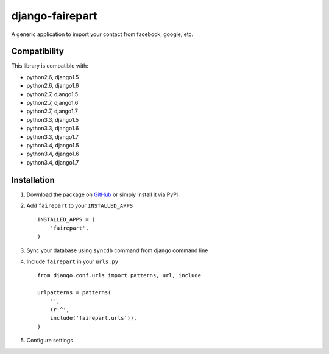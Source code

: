 django-fairepart
================

.. image:: https://secure.travis-ci.org/thoas/django-fairepart.png?branch=master
    :alt: Build Status
    :target: http://travis-ci.org/thoas/django-fairepart

A generic application to import your contact from facebook, google, etc.

Compatibility
-------------

This library is compatible with:

- python2.6, django1.5
- python2.6, django1.6
- python2.7, django1.5
- python2.7, django1.6
- python2.7, django1.7
- python3.3, django1.5
- python3.3, django1.6
- python3.3, django1.7
- python3.4, django1.5
- python3.4, django1.6
- python3.4, django1.7

Installation
------------

1. Download the package on GitHub_ or simply install it via PyPi
2. Add ``fairepart`` to your ``INSTALLED_APPS`` ::

    INSTALLED_APPS = (
        'fairepart',
    )

3. Sync your database using ``syncdb`` command from django command line
4. Include ``fairepart`` in your ``urls.py`` ::

    from django.conf.urls import patterns, url, include

    urlpatterns = patterns(
        '',
        (r'^',
        include('fairepart.urls')),
    )

5. Configure settings

.. _GitHub: https://github.com/thoas/django-fairepart
